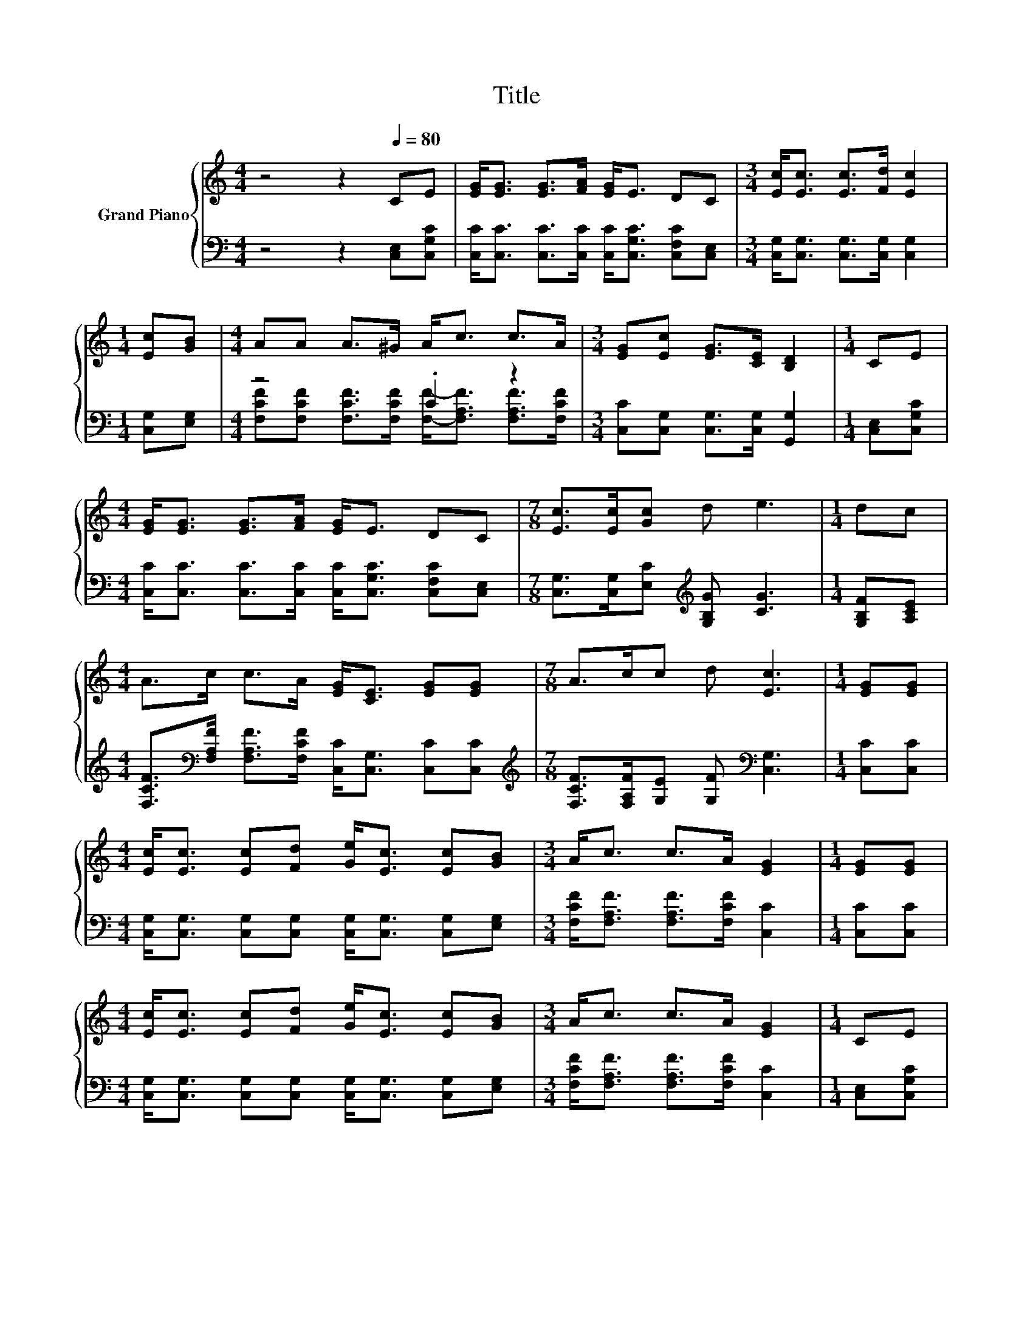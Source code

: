 X:1
T:Title
%%score { 1 | ( 2 3 ) }
L:1/8
M:4/4
K:C
V:1 treble nm="Grand Piano"
V:2 bass 
V:3 bass 
V:1
 z4 z2[Q:1/4=80] CE | [EG]<[EG] [EG]>[FA] [EG]<E DC |[M:3/4] [Ec]<[Ec] [Ec]>[Fd] [Ec]2 | %3
[M:1/4] [Ec][GB] |[M:4/4] AA A>^G A<c c>A |[M:3/4] [EG][Ec] [EG]>[CE] [B,D]2 |[M:1/4] CE | %7
[M:4/4] [EG]<[EG] [EG]>[FA] [EG]<E DC |[M:7/8] [Ec]>[Ec][Gc] d e3 |[M:1/4] dc | %10
[M:4/4] A>c c>A [EG]<[CE] [EG][EG] |[M:7/8] A>cc d [Ec]3 |[M:1/4] [EG][EG] | %13
[M:4/4] [Ec]<[Ec] [Ec][Fd] [Ge]<[Ec] [Ec][GB] |[M:3/4] A<c c>A [EG]2 |[M:1/4] [EG][EG] | %16
[M:4/4] [Ec]<[Ec] [Ec][Fd] [Ge]<[Ec] [Ec][GB] |[M:3/4] A<c c>A [EG]2 |[M:1/4] CE | %19
[M:4/4] [EG]<[EG] [EG]>[FA] [EG]<E DC |[M:7/8] [Ec]>[Ec][Gc] d e3 |[M:1/4] dc | %22
[M:4/4] A>c c>A [EG]<[CE] [EG][EG] |[M:15/8] A>ccd [Ec]2- [Ec] z2 z6 |] %24
V:2
 z4 z2 [C,E,][C,G,C] | [C,C]<[C,C] [C,C]>[C,C] [C,C]<[C,G,C] [C,F,C][C,E,] | %2
[M:3/4] [C,G,]<[C,G,] [C,G,]>[C,G,] [C,G,]2 |[M:1/4] [C,G,][E,G,] |[M:4/4] z4 .C2 z2 | %5
[M:3/4] [C,C][C,G,] [C,G,]>[C,G,] [G,,G,]2 |[M:1/4] [C,E,][C,G,C] | %7
[M:4/4] [C,C]<[C,C] [C,C]>[C,C] [C,C]<[C,G,C] [C,F,C][C,E,] | %8
[M:7/8] [C,G,]>[C,G,][E,C][K:treble] [G,B,G] [CG]3 |[M:1/4] [G,B,F][A,CE] | %10
[M:4/4] [F,CF]>[K:bass][F,A,F] [F,A,F]>[F,CF] [C,C]<[C,G,] [C,C][C,C] | %11
[M:7/8][K:treble] [F,CF]>[F,A,F][G,E] [G,F][K:bass] [C,G,]3 |[M:1/4] [C,C][C,C] | %13
[M:4/4] [C,G,]<[C,G,] [C,G,][C,G,] [C,G,]<[C,G,] [C,G,][E,G,] | %14
[M:3/4] [F,CF]<[F,A,F] [F,A,F]>[F,CF] [C,C]2 |[M:1/4] [C,C][C,C] | %16
[M:4/4] [C,G,]<[C,G,] [C,G,][C,G,] [C,G,]<[C,G,] [C,G,][E,G,] | %17
[M:3/4] [F,CF]<[F,A,F] [F,A,F]>[F,CF] [C,C]2 |[M:1/4] [C,E,][C,G,C] | %19
[M:4/4] [C,C]<[C,C] [C,C]>[C,C] [C,C]<[C,G,C] [C,F,C][C,E,] | %20
[M:7/8] [C,G,]>[C,G,][E,C][K:treble] [G,B,G] [CG]3 |[M:1/4] [G,B,F][A,CE] | %22
[M:4/4] [F,CF]>[K:bass][F,A,F] [F,A,F]>[F,CF] [C,C]<[C,G,] [C,C][C,C] | %23
[M:15/8][K:treble] [F,CF]>[F,A,F][G,E][G,F][K:bass] [C,G,]2- [C,G,] z2 z6 |] %24
V:3
 x8 | x8 |[M:3/4] x6 |[M:1/4] x2 | %4
[M:4/4] [F,CF][F,CF] [F,CF]>[F,CF] [F,F]-<[F,A,F] [F,A,F]>[F,CF] |[M:3/4] x6 |[M:1/4] x2 | %7
[M:4/4] x8 |[M:7/8] x3[K:treble] x4 |[M:1/4] x2 |[M:4/4] x3/2[K:bass] x13/2 | %11
[M:7/8][K:treble] x4[K:bass] x3 |[M:1/4] x2 |[M:4/4] x8 |[M:3/4] x6 |[M:1/4] x2 |[M:4/4] x8 | %17
[M:3/4] x6 |[M:1/4] x2 |[M:4/4] x8 |[M:7/8] x3[K:treble] x4 |[M:1/4] x2 | %22
[M:4/4] x3/2[K:bass] x13/2 |[M:15/8][K:treble] x4[K:bass] x11 |] %24

